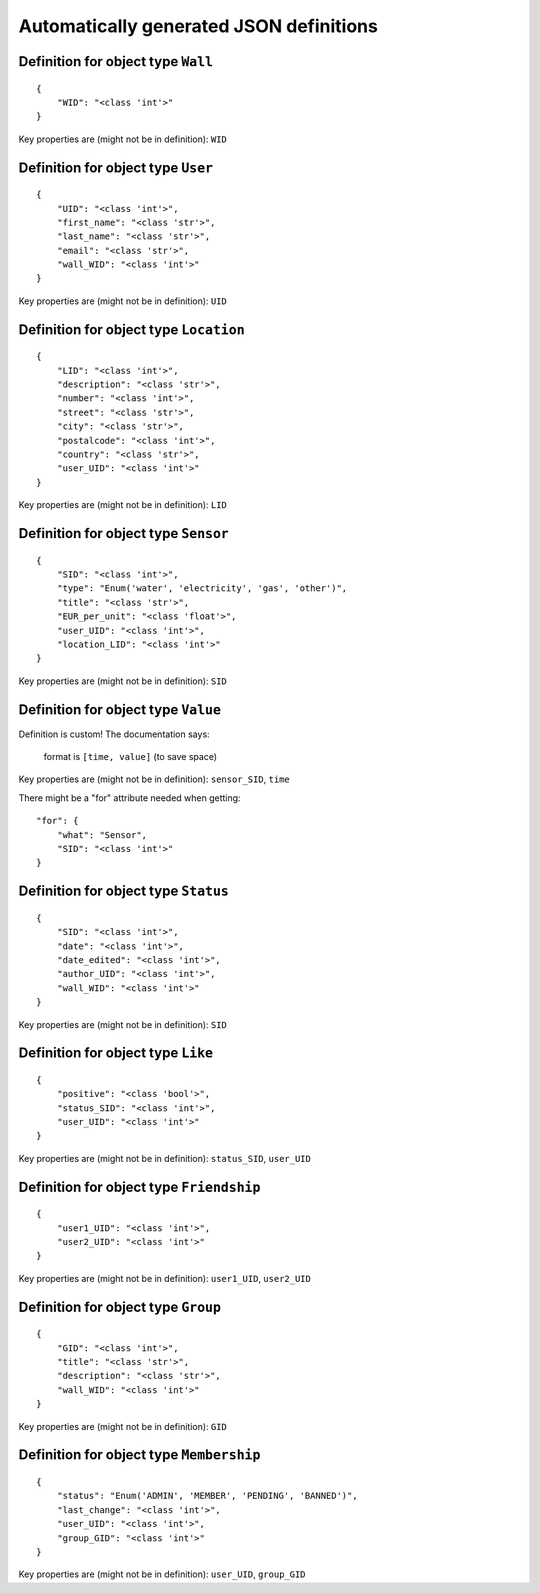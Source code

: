

Automatically generated JSON definitions
========================================


Definition for object type ``Wall``
-----------------------------------

::

    {
        "WID": "<class 'int'>"
    }

Key properties are (might not be in definition): ``WID``


Definition for object type ``User``
-----------------------------------

::

    {
        "UID": "<class 'int'>",
        "first_name": "<class 'str'>",
        "last_name": "<class 'str'>",
        "email": "<class 'str'>",
        "wall_WID": "<class 'int'>"
    }

Key properties are (might not be in definition): ``UID``


Definition for object type ``Location``
---------------------------------------

::

    {
        "LID": "<class 'int'>",
        "description": "<class 'str'>",
        "number": "<class 'int'>",
        "street": "<class 'str'>",
        "city": "<class 'str'>",
        "postalcode": "<class 'int'>",
        "country": "<class 'str'>",
        "user_UID": "<class 'int'>"
    }

Key properties are (might not be in definition): ``LID``


Definition for object type ``Sensor``
-------------------------------------

::

    {
        "SID": "<class 'int'>",
        "type": "Enum('water', 'electricity', 'gas', 'other')",
        "title": "<class 'str'>",
        "EUR_per_unit": "<class 'float'>",
        "user_UID": "<class 'int'>",
        "location_LID": "<class 'int'>"
    }

Key properties are (might not be in definition): ``SID``


Definition for object type ``Value``
------------------------------------

Definition is custom!
The documentation says:

    format is ``[time, value]`` (to save space)

Key properties are (might not be in definition): ``sensor_SID``, ``time``

There might be a "for" attribute needed when getting:

::

    "for": {
        "what": "Sensor",
        "SID": "<class 'int'>"
    }


Definition for object type ``Status``
-------------------------------------

::

    {
        "SID": "<class 'int'>",
        "date": "<class 'int'>",
        "date_edited": "<class 'int'>",
        "author_UID": "<class 'int'>",
        "wall_WID": "<class 'int'>"
    }

Key properties are (might not be in definition): ``SID``


Definition for object type ``Like``
-----------------------------------

::

    {
        "positive": "<class 'bool'>",
        "status_SID": "<class 'int'>",
        "user_UID": "<class 'int'>"
    }

Key properties are (might not be in definition): ``status_SID``, ``user_UID``


Definition for object type ``Friendship``
-----------------------------------------

::

    {
        "user1_UID": "<class 'int'>",
        "user2_UID": "<class 'int'>"
    }

Key properties are (might not be in definition): ``user1_UID``, ``user2_UID``


Definition for object type ``Group``
------------------------------------

::

    {
        "GID": "<class 'int'>",
        "title": "<class 'str'>",
        "description": "<class 'str'>",
        "wall_WID": "<class 'int'>"
    }

Key properties are (might not be in definition): ``GID``


Definition for object type ``Membership``
-----------------------------------------

::

    {
        "status": "Enum('ADMIN', 'MEMBER', 'PENDING', 'BANNED')",
        "last_change": "<class 'int'>",
        "user_UID": "<class 'int'>",
        "group_GID": "<class 'int'>"
    }

Key properties are (might not be in definition): ``user_UID``, ``group_GID``

